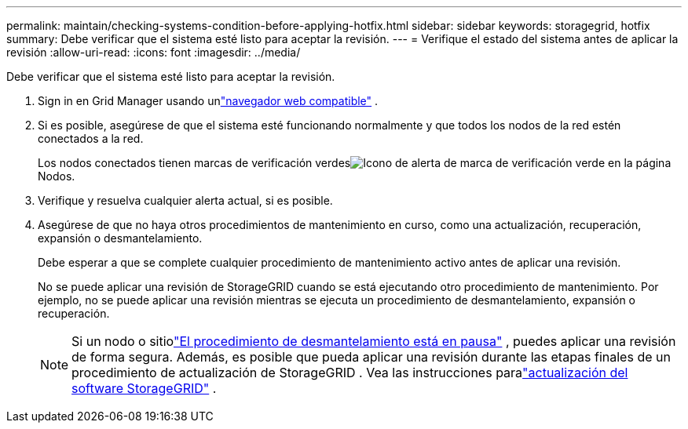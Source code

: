 ---
permalink: maintain/checking-systems-condition-before-applying-hotfix.html 
sidebar: sidebar 
keywords: storagegrid, hotfix 
summary: Debe verificar que el sistema esté listo para aceptar la revisión. 
---
= Verifique el estado del sistema antes de aplicar la revisión
:allow-uri-read: 
:icons: font
:imagesdir: ../media/


[role="lead"]
Debe verificar que el sistema esté listo para aceptar la revisión.

. Sign in en Grid Manager usando unlink:../admin/web-browser-requirements.html["navegador web compatible"] .
. Si es posible, asegúrese de que el sistema esté funcionando normalmente y que todos los nodos de la red estén conectados a la red.
+
Los nodos conectados tienen marcas de verificación verdesimage:../media/icon_alert_green_checkmark.png["Icono de alerta de marca de verificación verde"] en la página Nodos.

. Verifique y resuelva cualquier alerta actual, si es posible.
. Asegúrese de que no haya otros procedimientos de mantenimiento en curso, como una actualización, recuperación, expansión o desmantelamiento.
+
Debe esperar a que se complete cualquier procedimiento de mantenimiento activo antes de aplicar una revisión.

+
No se puede aplicar una revisión de StorageGRID cuando se está ejecutando otro procedimiento de mantenimiento.  Por ejemplo, no se puede aplicar una revisión mientras se ejecuta un procedimiento de desmantelamiento, expansión o recuperación.

+

NOTE: Si un nodo o sitiolink:pausing-and-resuming-decommission-process-for-storage-nodes.html["El procedimiento de desmantelamiento está en pausa"] , puedes aplicar una revisión de forma segura.  Además, es posible que pueda aplicar una revisión durante las etapas finales de un procedimiento de actualización de StorageGRID . Vea las instrucciones paralink:../upgrade/index.html["actualización del software StorageGRID"] .


